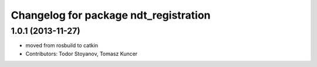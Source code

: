 ^^^^^^^^^^^^^^^^^^^^^^^^^^^^^^^^^^^^^^
Changelog for package ndt_registration
^^^^^^^^^^^^^^^^^^^^^^^^^^^^^^^^^^^^^^

1.0.1 (2013-11-27)
------------------
* moved from rosbuild to catkin 
* Contributors: Todor Stoyanov, Tomasz Kuncer
